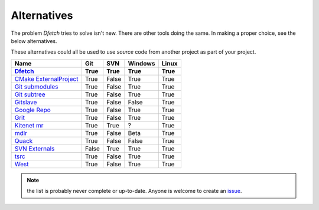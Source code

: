 .. Dfetch documentation master file

Alternatives
============
The problem *Dfetch* tries to solve isn't new. There are other tools doing the same.
In making a proper choice, see the below alternatives.

These alternatives could all be used to use *source* code from another project as part
of your project.

========================= ====== ======= ======== =======
 Name                      Git    SVN     Windows  Linux
------------------------- ------ ------- -------- -------
Dfetch_                    True   True    True      True
========================= ====== ======= ======== =======
`CMake ExternalProject`_   True   False   True      True
`Git submodules`_          True   False   True      True
`Git subtree`_             True   False   True      True
`Gitslave`_                True   False   False     True
`Google Repo`_             True   False   True      True
`Grit`_                    True   False   True      True
`Kitenet mr`_              True   True    ?         True
`mdlr`_                    True   False   Beta      True
`Quack`_                   True   False   False     True
`SVN Externals`_           False  True    True      True
`tsrc`_                    True   False   True      True
`West`_                    True   False   True      True
========================= ====== ======= ======== =======

.. _`CMAke ExternalProject`: https://cmake.org/cmake/help/latest/module/ExternalProject.html`
.. _`Dfetch`: https://github.com/dfetch-org/dfetch
.. _`Git submodules`: https://git-scm.com/book/en/v2/Git-Tools-Submodules
.. _`Git subtree`: https://www.atlassian.com/git/tutorials/git-subtree
.. _`Gitslave`: http://gitslave.sourceforge.net/
.. _`Google Repo`: https://android.googlesource.com/tools/repo
.. _`Grit`: https://github.com/rabarberpie/grit
.. _`Kitenet mr`: https://github.com/toddr/kitenet-mr
.. _`mdlr`: https://github.com/exlinc/mdlr
.. _`Quack`: https://github.com/autodesk/quack
.. _`SVN externals`: https://tortoisesvn.net/docs/release/TortoiseSVN_en/tsvn-dug-externals.html
.. _`tsrc`: https://github.com/dmerejkowsky/tsrc
.. _`West`: https://docs.zephyrproject.org/latest/guides/west/index.html

.. note:: the list is probably never complete or up-to-date. Anyone is welcome to create an issue_.

.. _issue: https://github.com/dfetch-org/dfetch/issues
